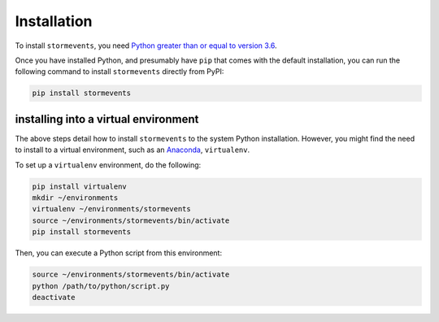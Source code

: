 Installation
============

To install ``stormevents``, you need `Python greater than or equal to version 3.6 <https://www.python.org/downloads>`_.

Once you have installed Python, and presumably have ``pip`` that comes with the default installation,
you can run the following command to install ``stormevents`` directly from PyPI:

.. code-block:: bash

    pip install stormevents

installing into a virtual environment
-------------------------------------

The above steps detail how to install ``stormevents`` to the system Python installation.
However, you might find the need to install to a virtual environment, such as an `Anaconda <https://conda.io/projects/conda/en/latest/user-guide/install/index.html#regular-installation>`_, ``virtualenv``.

To set up a ``virtualenv`` environment, do the following:

.. code-block:: bash

    pip install virtualenv
    mkdir ~/environments
    virtualenv ~/environments/stormevents
    source ~/environments/stormevents/bin/activate
    pip install stormevents

Then, you can execute a Python script from this environment:

.. code-block:: bash

    source ~/environments/stormevents/bin/activate
    python /path/to/python/script.py
    deactivate
